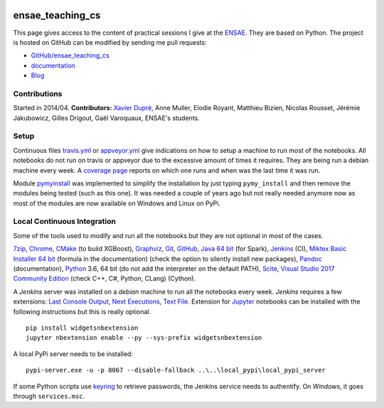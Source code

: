 
.. image:: https://travis-ci.org/sdpython/ensae_teaching_cs.svg?branch=master
    :target: https://travis-ci.org/sdpython/ensae_teaching_cs
    :alt: Build status

.. image:: https://ci.appveyor.com/api/projects/status/ko5g064idp5srm74?svg=true
    :target: https://ci.appveyor.com/project/sdpython/ensae-teaching-cs
    :alt: Build Status Windows

.. image:: https://circleci.com/gh/sdpython/ensae_teaching_cs/tree/master.svg?style=svg
    :target: https://circleci.com/gh/sdpython/ensae_teaching_cs/tree/master

.. image:: https://badge.fury.io/py/ensae_teaching_cs.svg
    :target: http://badge.fury.io/py/ensae_teaching_cs

.. image:: https://img.shields.io/badge/license-MIT-blue.svg
    :alt: MIT License
    :target: http://opensource.org/licenses/MIT

.. image:: https://codecov.io/github/sdpython/ensae_teaching_cs/coverage.svg?branch=master
    :target: https://codecov.io/github/sdpython/ensae_teaching_cs?branch=master

.. image:: http://img.shields.io/github/issues/sdpython/ensae_teaching_cs.png
    :alt: GitHub Issues
    :target: https://github.com/sdpython/ensae_teaching_cs/issues

.. image:: https://api.codacy.com/project/badge/Grade/80a874c0eafd4ea68f3493d73b43f0c5
    :target: https://www.codacy.com/app/sdpython/ensae_teaching_cs?utm_source=github.com&amp;utm_medium=referral&amp;utm_content=sdpython/ensae_teaching_cs&amp;utm_campaign=Badge_Grade
    :alt: Codacy Badge

.. image:: http://www.xavierdupre.fr/app/ensae_teaching_cs/helpsphinx/_images/nbcov.png
    :target: http://www.xavierdupre.fr/app/ensae_teaching_cs/helpsphinx/all_notebooks_coverage.html
    :alt: Notebook Coverage

.. _l-README:

ensae_teaching_cs
=================

This page gives access to the content of practical sessions I give at the
`ENSAE <http://www.ensae.fr/>`_. They are based on Python. The project
is hosted on GitHub can be modified by sending me pull requests:

* `GitHub/ensae_teaching_cs <https://github.com/sdpython/ensae_teaching_cs/>`_
* `documentation <http://www.xavierdupre.fr/app/ensae_teaching_cs/helpsphinx3/index.html>`_
* `Blog <http://www.xavierdupre.fr/app/ensae_teaching_cs/helpsphinx/blog/main_0000.html#ap-main-0>`_

Contributions
-------------

Started in 2014/04. **Contributors:** `Xavier Dupré <http://www.xavierdupre.fr/>`_,
Anne Muller, Elodie Royant, Matthieu Bizien,
Nicolas Rousset, Jérémie Jakubowicz, Gilles Drigout,
Gaël Varoquaux, ENSAE's students.

Setup
-----

Continuous files 
`travis.yml <https://github.com/sdpython/ensae_teaching_cs/blob/master/.travis.yml>`_ or
`appveyor.yml <https://github.com/sdpython/ensae_teaching_cs/blob/master/appveyor.yml>`_
give indications on how to setup a machine to run most of the notebooks.
All notebooks do not run on travis or appveyor due to the excessive
amount of times it requires. They are being run a debian machine every week.
A `coverage page <http://www.xavierdupre.fr/app/ensae_teaching_cs/helpsphinx3/all_notebooks_coverage.html>`_
reports on which one runs and when was the last time it was run.

Module
`pymyinstall <https://pypi.python.org/pypi/pymyinstall/>`_
was implemented to simplify the installation by just typing
``pymy_install`` and then remove the modules
being tested (such as this one). It was needed a couple
of years ago but not really needed anymore now as most of
the modules are now available on Windows and Linux on PyPi.

Local Continuous Integration
----------------------------

Some of the tools used to modify and run all the notebooks
but they are not optional in most of the cases.

`7zip <http://www.7-zip.org/>`_,
`Chrome <https://www.google.fr/chrome/browser/desktop/>`_,
`CMake <https://cmake.org/>`_ (to build XGBoost),
`Graphviz <http://www.graphviz.org/>`_,
`Git <https://git-scm.com/>`_,
`GitHub <https://desktop.github.com/>`_,
`Java 64 bit <https://www.java.com/fr/download/manual.jsp>`_ (for Spark),
`Jenkins <https://jenkins.io/>`_ (CI),
`Miktex Basic Installer 64 bit <https://miktex.org/download>`_ (formula in the documentation)
(check the option to silently install new packages),
`Pandoc <http://pandoc.org/>`_ (documentation),
`Python <https://www.python.org/>`_ 3.6, 64 bit
(do not add the interpreter on the default PATH),
`Scite <http://www.scintilla.org/SciTE.html>`_,
`Visual Studio 2017 Community Edition <https://www.visualstudio.com/fr/vs/community/>`_
(check C++, C#, Python, CLang) (Cython).

A *Jenkins* server was installed on a *debian* machine
to run all the notebooks every week.
*Jenkins* requires a few extensions:
`Last Console Output <https://wiki.jenkins.io/display/JENKINS/Display+Console+Output+Plugin>`_,
`Next Executions <https://wiki.jenkins.io/display/JENKINS/Next+Executions>`_,
`Text File <https://wiki.jenkins-ci.org/display/JENKINS/Text+File+Operations+Plugin>`_.
Extension for `Jupyter <http://jupyter.org/>`_ notebooks
can be installed with the following instructions but this is
really optional.

::

    pip install widgetsnbextension
    jupyter nbextension enable --py --sys-prefix widgetsnbextension

A local PyPi server needs to be installed:

::

    pypi-server.exe -u -p 8067 --disable-fallback ..\..\local_pypi\local_pypi_server

If some Python scripts use
`keyring <https://pypi.python.org/pypi/keyring>`_
to retrieve passwords,
the Jenkins service needs to authentify.
On *Windows*, it goes through ``services.msc``.
